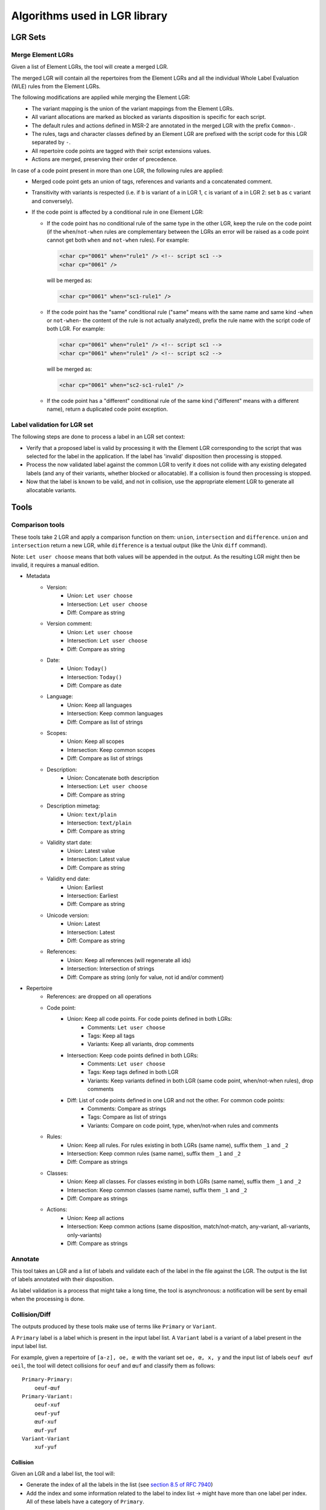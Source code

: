 Algorithms used in LGR library
==============================

LGR Sets
########

Merge Element LGRs
------------------

Given a list of Element LGRs, the tool will create a merged LGR.

The merged LGR will contain all the repertoires from the Element LGRs and all the individual Whole Label Evaluation (WLE)
rules from the Element LGRs.

The following modifications are applied while merging the Element LGR:
 - The variant mapping is the union of the variant mappings from the Element LGRs.
 - All variant allocations are marked as blocked as variants disposition is specific for each script.
 - The default rules and actions defined in MSR-2 are annotated in the merged LGR with the prefix ``Common-``.
 - The rules, tags and character classes defined by an Element LGR are prefixed with the script code for this LGR separated by ``-``.
 - All repertoire code points are tagged with their script extensions values.
 - Actions are merged, preserving their order of precedence.

In case of a code point present in more than one LGR, the following rules are applied:
 - Merged code point gets an union of tags, references and variants and a concatenated comment.
 - Transitivity with variants is respected
   (i.e. if ``b`` is variant of ``a`` in LGR 1, ``c`` is variant of ``a`` in LGR 2: set ``b`` as ``c`` variant and conversely).
 - If the code point is affected by a conditional rule in one Element LGR:

   - If the code point has no conditional rule of the same type in the other LGR, keep the rule on the code point
     (if the ``when``/``not-when`` rules are complementary between the LGRs an error will be raised as a code point cannot get
     both ``when`` and ``not-when`` rules). For example:

     .. code-block:: xml

       <char cp="0061" when="rule1" /> <!-- script sc1 -->
       <char cp="0061" />

     will be merged as:

     .. code-block:: xml

       <char cp="0061" when="sc1-rule1" />

   - If the code point has the "same" conditional rule ("same" means with the same name and same kind -``when`` or ``not-when``-
     the content of the rule is not actually analyzed), prefix the rule name with the script code of both LGR. For example:

     .. code-block:: xml

       <char cp="0061" when="rule1" /> <!-- script sc1 -->
       <char cp="0061" when="rule1" /> <!-- script sc2 -->

     will be merged as:

     .. code-block:: xml

       <char cp="0061" when="sc2-sc1-rule1" />

   - If the code point has a "different" conditional rule of the same kind ("different" means with a different name), return a
     duplicated code point exception.


Label validation for LGR set
----------------------------

The following steps are done to process a label in an LGR set context:

* Verify that a proposed label is valid by processing it with the Element LGR corresponding to the script that was selected for the label in the application.
  If the label has 'invalid' disposition then processing is stopped.
* Process the now validated label against the common LGR to verify it does not collide with any existing delegated labels (and any of their variants, whether blocked or allocatable).
  If a collision is found then processing is stopped.
* Now that the label is known to be valid, and not in collision, use the appropriate element LGR to generate all allocatable variants.


Tools
#####

Comparison tools
----------------

These tools take 2 LGR and apply a comparison function on them: ``union``, ``intersection`` and ``difference``.
``union`` and ``intersection`` return a new LGR, while ``difference`` is a textual output (like the Unix ``diff`` command).

Note: ``Let user choose`` means that both values will be appended in the output. As the resulting LGR might then be invalid, it requires a manual edition.

* Metadata
    - Version:
        + Union: ``Let user choose``
        + Intersection: ``Let user choose``
        + Diff: Compare as string
    - Version comment:
        + Union: ``Let user choose``
        + Intersection: ``Let user choose``
        + Diff: Compare as string
    - Date:
        + Union: ``Today()``
        + Intersection: ``Today()``
        + Diff: Compare as date
    - Language:
        + Union: Keep all languages
        + Intersection: Keep common languages
        + Diff: Compare as list of strings
    - Scopes:
        + Union: Keep all scopes
        + Intersection: Keep common scopes
        + Diff: Compare as list of strings
    - Description:
        + Union: Concatenate both description
        + Intersection: ``Let user choose``
        + Diff: Compare as string
    - Description mimetag:
        + Union: ``text/plain``
        + Intersection: ``text/plain``
        + Diff: Compare as string
    - Validity start date:
        + Union: Latest value
        + Intersection: Latest value
        + Diff: Compare as string
    - Validity end date:
        + Union: Earliest
        + Intersection: Earliest
        + Diff: Compare as string
    - Unicode version:
        + Union: Latest
        + Intersection: Latest
        + Diff: Compare as string
    - References:
        + Union: Keep all references (will regenerate all ids)
        + Intersection: Intersection of strings
        + Diff: Compare as string (only for value, not id and/or comment)

* Repertoire
    - References: are dropped on all operations
    - Code point:
        + Union: Keep all code points. For code points defined in both LGRs:
            - Comments: ``Let user choose``
            - Tags: Keep all tags
            - Variants: Keep all variants, drop comments
        + Intersection: Keep code points defined in both LGRs:
            - Comments: ``Let user choose``
            - Tags: Keep tags defined in both LGR
            - Variants: Keep variants defined in both LGR (same code point, when/not-when rules), drop comments
        + Diff: List of code points defined in one LGR and not the other. For common code points:
            - Comments: Compare as strings
            - Tags: Compare as list of strings
            - Variants: Compare on code point, type, when/not-when rules and comments
    - Rules:
        + Union: Keep all rules. For rules existing in both LGRs (same name), suffix them ``_1`` and ``_2``
        + Intersection: Keep common rules (same name), suffix them ``_1`` and ``_2``
        + Diff: Compare as strings
    - Classes:
        + Union: Keep all classes. For classes existing in both LGRs (same name), suffix them ``_1`` and ``_2``
        + Intersection: Keep common classes (same name), suffix them ``_1`` and ``_2``
        + Diff: Compare as strings
    - Actions:
        + Union: Keep all actions
        + Intersection: Keep common actions (same disposition, match/not-match, any-variant, all-variants, only-variants)
        + Diff: Compare as strings


Annotate
--------

This tool takes an LGR and a list of labels and validate each of the label in the file against the LGR. The output is the list of labels annotated with their disposition.

As label validation is a process that might take a long time, the tool is asynchronous: a notification will be sent by email when the processing is done.

Collision/Diff
--------------

The outputs produced by these tools make use of terms like ``Primary`` or ``Variant``.

A ``Primary`` label is a label which is present in the input label list.
A ``Variant`` label is a variant of a label present in the input label list.

For example, given a repertoire of ``[a-z], oe, œ`` with the variant set ``oe, œ, x, y`` and the input list of labels ``oeuf œuf oeil``, the tool will detect collisions for ``oeuf`` and ``œuf`` and classify them as follows:

::

    Primary-Primary:
        oeuf-œuf
    Primary-Variant:
        oeuf-xuf
        oeuf-yuf
        œuf-xuf
        œuf-yuf
    Variant-Variant
        xuf-yuf

Collision
~~~~~~~~~

Given an LGR and a label list, the tool will:

* Generate the index of all the labels in the list (see `section 8.5 of RFC 7940`_)
* Add the index and some information related to the label to index list -> might have more than one label per index. All of these labels have a category of ``Primary``.
* For each index:
    * Take every labels associated to that index. For each label:
        * Compute all the variants of the label in the LGR. For each variant:
            * Check if variant is already in label list, or add it to the list with ``Variant`` category.
* Dump the output

As generating the labels' variants is a very expensive process, the tool is asynchronous: a notification will be sent by email when the processing is done.


Diff
~~~~

Given 2 LGR and a label list, the tool will:

* Generate the index for all labels in the list against the first LGR (same method as collision).
* Generate the index for all labels in the list against the second LGR (same method as collision).
* Compare the generated labels (and variants) for the 2 LGRs.

As generating the labels' variants is a very expensive process, the tool is asynchronous: a notification will be sent by email when the processing is done

Cross-script variants
---------------------

Given an LGR set and a label list, the tool will iterate through the label list and for each label:

* Check that the label is eligible in the merged LGR.
* Generate all the variants in the merged LGR.
* For each of the variant:
  * Retrieve the Element LGR(s) for each of their code points.
  * If the variants is composed of code points from more than one Element LGR, then it is a cross-script variant.

As generating the labels' variants is a very expensive process, the tool is asynchronous: a notification will be sent by email when the processing is done

.. _`section 8.5 of RFC 7940`: https://tools.ietf.org/html/rfc7940#section-8.5
